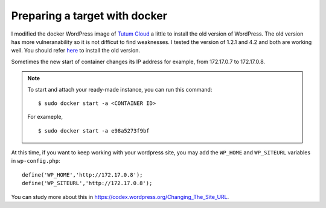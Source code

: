 Preparing a target with docker
==================================

I modified the docker WordPress image of `Tutum Cloud <https://github.com/tutumcloud/tutum-docker-wordpress>`_ a little
to install the old version of WordPress.
The old version has more vulneranability so it is not difficut to find weaknesses.
I tested the version of 1.2.1 and 4.2 and both are working well.
You should refer `here <https://github.com/ymkim92/tutum-docker-wordpress>`_ to install the old version.

Sometimes the new start of container changes its IP address for example, from 172.17.0.7 to 172.17.0.8.

.. note:: To start and attach your ready-made instance, you can run this command: ::
    
      $ sudo docker start -a <CONTAINER ID>
      
      For exameple, ::

        $ sudo docker start -a e98a5273f9bf

At this time, if you want to keep working with your wordpress site,
you may add the ``WP_HOME`` and ``WP_SITEURL`` variables in ``wp-config.php``: ::

    define('WP_HOME','http://172.17.0.8');
    define('WP_SITEURL','http://172.17.0.8');

You can study more about this in https://codex.wordpress.org/Changing_The_Site_URL.



